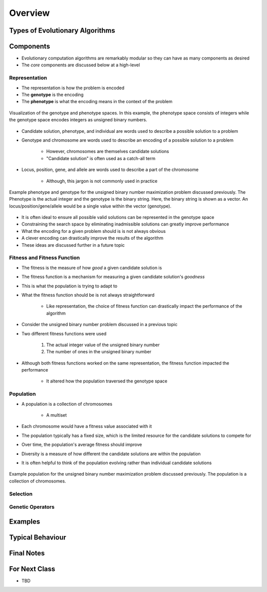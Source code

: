 ********
Overview
********



Types of Evolutionary Algorithms
================================



Components
==========

* Evolutionary computation algorithms are remarkably modular so they can have as many components as desired
* The *core* components are discussed below at a high-level


Representation
--------------

* The representation is how the problem is encoded
* The **genotype** is the encoding
* The **phenotype** is what the encoding means in the context of the problem


.. figure:: ../representation/genotype_phenotype_space.png
    :width: 500 px
    :align: center

    Visualization of the genotype and phenotype spaces. In this example, the phenotype space consists of integers while
    the genotype space encodes integers as unsigned binary numbers.


* Candidate solution, phenotype, and individual are words used to describe a possible solution to a problem
* Genotype and chromosome are words used to describe an encoding of a possible solution to a problem

    * However, chromosomes are themselves candidate solutions
    * "Candidate solution" is often used as a catch-all term


* Locus, position, gene, and allele are words used to describe a part of the chromosome

    * Although, this jargon is not commonly used in practice


.. figure:: ../representation/genotype_phenotype_binary.png
    :width: 500 px
    :align: center

    Example phenotype and genotype for the unsigned binary number maximization problem discussed previously. The
    Phenotype is the actual integer and the genotype is the binary string. Here, the binary string is shown as a vector.
    An locus/position/gene/allele would be a single value within the vector (genotype).


* It is often ideal to ensure all possible valid solutions can be represented in the genotype space
* Constraining the search space by eliminating inadmissible solutions can greatly improve performance

* What the encoding for a given problem should is is not always obvious
* A clever encoding can drastically improve the results of the algorithm
* These ideas are discussed further in a future topic


Fitness and Fitness Function
----------------------------

* The fitness is the measure of how *good* a given candidate solution is
* The fitness function is a mechanism for measuring a given candidate solution's *goodness*

* This is what the population is trying to adapt to

* What the fitness function should be is not always straightforward

    * Like representation, the choice of fitness function can drastically impact the performance of the algorithm


* Consider the unsigned binary number problem discussed in a previous topic
* Two different fitness functions were used

    #. The actual integer value of the unsigned binary number
    #. The number of ones in the unsigned binary number


* Although both fitness functions worked on the same representation, the fitness function impacted the performance

    * It altered how the population traversed the genotype space


Population
----------

* A population is a collection of chromosomes

    * A multiset


* Each chromosome would have a fitness value associated with it

* The population typically has a fixed size, which is the limited resource for the candidate solutions to compete for
* Over time, the population's average fitness should improve
* Diversity is a measure of how different the candidate solutions are within the population

* It is often helpful to think of the population evolving rather than individual candidate solutions


.. figure:: ../representation/genotype_phenotype_binary.png
    :width: 500 px
    :align: center

    Example population for the unsigned binary number maximization problem discussed previously. The population is a
    collection of chromosomes.


Selection
---------


Genetic Operators
-----------------



Examples
========



Typical Behaviour
=================



Final Notes
===========



For Next Class
==============

* TBD
